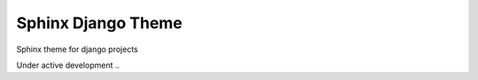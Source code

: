 Sphinx Django Theme
=======================

Sphinx theme for django projects

Under active development ..